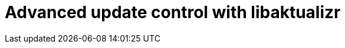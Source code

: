 = Advanced update control with libaktualizr
:page-layout: page
:page-categories: [client-config]
:page-date: 2018-08-22 11:02:20
:page-order: 50
:icons: font

// TODO MERLIN: Figure out if we even want to try to document this beyond what is mentioned on the introduction page. Frankly, I think I doubt it. If you're using libaktualizr, what you probably want is code, doxygen docs, and the example hmi_stub app. Anything we can add here might just be cruft.

